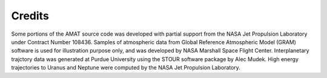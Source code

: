 Credits
===========
Some portions of the AMAT source code was developed with partial support from the NASA Jet Propulsion Laboratory under Contract Number 108436. Samples of atmospheric data from Global Reference Atmospheric Model (GRAM) software is used for illustration purpose only, and was developed by NASA Marshall Space Flight Center. Interplanetary trajctory data was generated at Purdue University using the STOUR software package by Alec Mudek. High energy trajectories to Uranus and Neptune were computed by the NASA Jet Propulsion Laboratory. 


